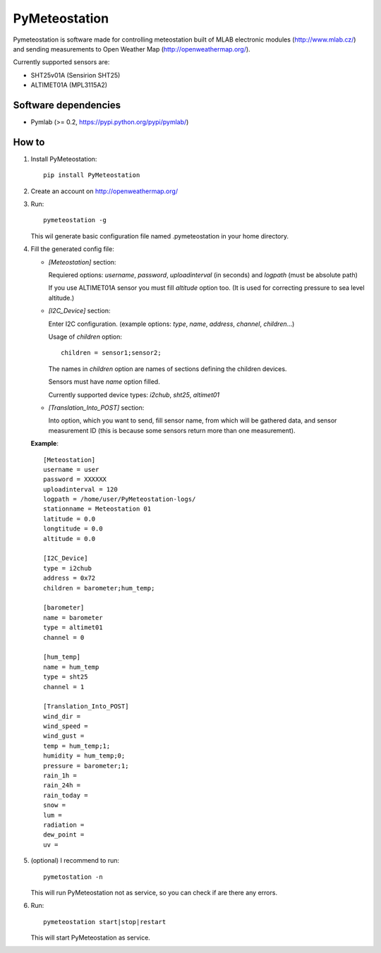 ==============
PyMeteostation
==============

Pymeteostation is software made for controlling meteostation built of MLAB electronic modules (http://www.mlab.cz/) and sending measurements to Open Weather Map (http://openweathermap.org/).

Currently supported sensors are:

* SHT25v01A (Sensirion SHT25)
* ALTIMET01A (MPL3115A2)

Software dependencies
=====================

* Pymlab (>= 0.2, https://pypi.python.org/pypi/pymlab/)

How to
======

1. Install PyMeteostation::
    
    pip install PyMeteostation

2. Create an account on http://openweathermap.org/

3. Run::

    pymeteostation -g

   This wil generate basic configuration file named .pymeteostation in your home directory.

4. Fill the generated config file:

   * *[Meteostation]* section:

     Requiered options: *username*, *password*, *uploadinterval* (in seconds) and *logpath* (must be absolute path)

     If you use ALTIMET01A sensor you must fill *altitude* option too. (It is used for correcting pressure to sea level altitude.)

   * *[I2C_Device]* section:

     Enter I2C configuration. (example options: *type*, *name*, *address*, *channel*, *children*...)

     Usage of *children* option::

         children = sensor1;sensor2;

     The names in *children* option are names of sections defining the children devices.

     Sensors must have *name* option filled.

     Currently supported device types: *i2chub*, *sht25*, *altimet01*

   * *[Translation_Into_POST]* section:
     
     Into option, which you want to send, fill sensor name, from which will be gathered data, and sensor measurement ID (this is because some sensors return more than one measurement).

   **Example**::
  
       [Meteostation]
       username = user
       password = XXXXXX
       uploadinterval = 120
       logpath = /home/user/PyMeteostation-logs/
       stationname = Meteostation 01
       latitude = 0.0
       longtitude = 0.0
       altitude = 0.0

       [I2C_Device]
       type = i2chub
       address = 0x72
       children = barometer;hum_temp;

       [barometer]
       name = barometer
       type = altimet01
       channel = 0

       [hum_temp]
       name = hum_temp
       type = sht25
       channel = 1

       [Translation_Into_POST]
       wind_dir = 
       wind_speed = 
       wind_gust = 
       temp = hum_temp;1;
       humidity = hum_temp;0;
       pressure = barometer;1;
       rain_1h = 
       rain_24h = 
       rain_today = 
       snow = 
       lum = 
       radiation = 
       dew_point = 
       uv = 

5. (optional) I recommend to run::

       pymetostation -n

   This will run PyMeteostation not as service, so you can check if are there any errors.

6. Run::

       pymeteostation start|stop|restart

   This will start PyMeteostation as service.
